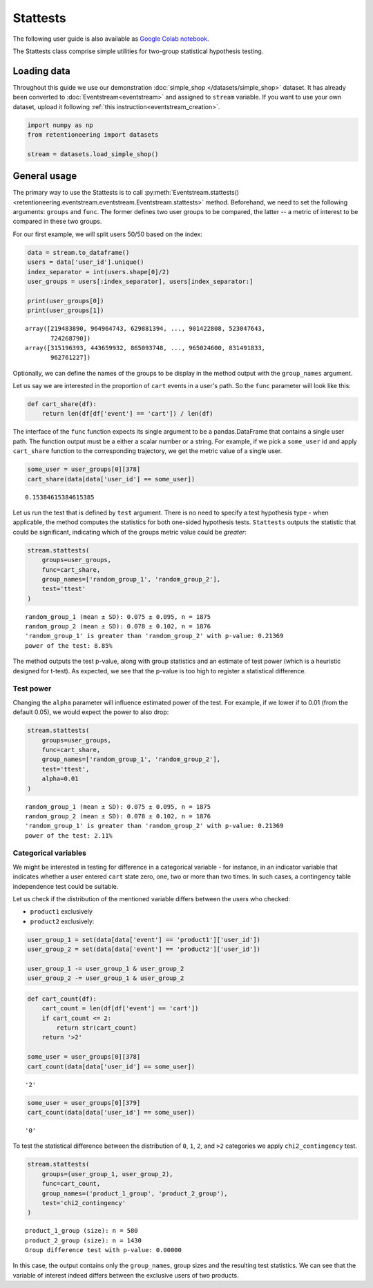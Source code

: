 Stattests
=========

The following user guide is also available as `Google Colab notebook <https://colab.research.google.com/drive/1u0s-aMMnYrufmSTvLFtA1JS7nYBwfqwx?usp=share_link>`_.

The Stattests class comprise simple utilities for two-group statistical hypothesis testing.

Loading data
------------

Throughout this guide we use our demonstration :doc:`simple_shop </datasets/simple_shop>` dataset. It has already been converted to :doc:`Eventstream<eventstream>` and assigned to ``stream`` variable. If you want to use your own dataset, upload it following :ref:`this instruction<eventstream_creation>`.

.. code-block:: python

    import numpy as np
    from retentioneering import datasets

    stream = datasets.load_simple_shop()

General usage
-------------

The primary way to use the Stattests is to call :py:meth:`Eventstream.stattests()<retentioneering.eventstream.eventstream.Eventstream.stattests>` method. Beforehand, we need to set the following arguments: ``groups`` and ``func``. The former defines two user groups to be compared, the latter -- a metric of interest to be compared in these two groups.

For our first example, we will split users 50/50 based on the index:

.. code-block:: python

    data = stream.to_dataframe()
    users = data['user_id'].unique()
    index_separator = int(users.shape[0]/2)
    user_groups = users[:index_separator], users[index_separator:]

    print(user_groups[0])
    print(user_groups[1])

.. parsed-literal::

    array([219483890, 964964743, 629881394, ..., 901422808, 523047643,
           724268790])
    array([315196393, 443659932, 865093748, ..., 965024600, 831491833,
           962761227])

Optionally, we can define the names of the groups to be display in the method output with the ``group_names`` argument.

Let us say we are interested in the proportion of ``cart`` events in a user's path. So the ``func`` parameter will look like this:

.. code-block:: python

    def cart_share(df):
        return len(df[df['event'] == 'cart']) / len(df)

The interface of the ``func`` function expects its single argument to be a pandas.DataFrame that contains a single user path. The function output must be a either a scalar number or a string. For example, if we pick a ``some_user`` id and apply ``cart_share`` function to the corresponding trajectory, we get the metric value of a single user.

.. code-block:: python

    some_user = user_groups[0][378]
    cart_share(data[data['user_id'] == some_user])


.. parsed-literal::

    0.15384615384615385

Let us run the test that is defined by ``test`` argument. There is no need to specify a test hypothesis type - when applicable, the method computes the statistics for both one-sided hypothesis tests. ``Stattests`` outputs the statistic that could be significant, indicating which of the groups metric value could be *greater*:

.. code-block:: python

    stream.stattests(
        groups=user_groups,
        func=cart_share,
        group_names=['random_group_1', 'random_group_2'],
        test='ttest'
    )

.. parsed-literal::

    random_group_1 (mean ± SD): 0.075 ± 0.095, n = 1875
    random_group_2 (mean ± SD): 0.078 ± 0.102, n = 1876
    'random_group_1' is greater than 'random_group_2' with p-value: 0.21369
    power of the test: 8.85%

The method outputs the test p-value, along with group statistics and an estimate of test power (which is a heuristic designed for t-test). As expected, we see that the p-value is too high to register a statistical difference.

Test power
~~~~~~~~~~

Changing the ``alpha`` parameter will influence estimated power of the test. For example, if we lower if to 0.01 (from the default 0.05), we would expect the power to also drop:

.. code-block:: python

    stream.stattests(
        groups=user_groups,
        func=cart_share,
        group_names=['random_group_1', 'random_group_2'],
        test='ttest',
        alpha=0.01
    )

.. parsed-literal::

    random_group_1 (mean ± SD): 0.075 ± 0.095, n = 1875
    random_group_2 (mean ± SD): 0.078 ± 0.102, n = 1876
    'random_group_1' is greater than 'random_group_2' with p-value: 0.21369
    power of the test: 2.11%


Categorical variables
~~~~~~~~~~~~~~~~~~~~~

We might be interested in testing for difference in a categorical variable - for instance, in an indicator variable that indicates whether a user entered ``cart`` state zero, one, two or more than two times. In such cases, a contingency table independence test could be suitable.

Let us check if the distribution of the mentioned variable differs between the users who checked:

- ``product1`` exclusively
- ``product2`` exclusively:

.. code-block:: python

    user_group_1 = set(data[data['event'] == 'product1']['user_id'])
    user_group_2 = set(data[data['event'] == 'product2']['user_id'])

    user_group_1 -= user_group_1 & user_group_2
    user_group_2 -= user_group_1 & user_group_2

.. code-block:: python

    def cart_count(df):
        cart_count = len(df[df['event'] == 'cart'])
        if cart_count <= 2:
            return str(cart_count)
        return '>2'

    some_user = user_groups[0][378]
    cart_count(data[data['user_id'] == some_user])

.. parsed-literal::

    '2'

.. code-block:: python

    some_user = user_groups[0][379]
    cart_count(data[data['user_id'] == some_user])

.. parsed-literal::

    '0'

To test the statistical difference between the distribution of ``0``, ``1``, ``2``, and ``>2`` categories we apply ``chi2_contingency`` test.

.. code-block:: python

    stream.stattests(
        groups=(user_group_1, user_group_2),
        func=cart_count,
        group_names=('product_1_group', 'product_2_group'),
        test='chi2_contingency'
    )

.. parsed-literal::

    product_1_group (size): n = 580
    product_2_group (size): n = 1430
    Group difference test with p-value: 0.00000

In this case, the output contains only the ``group_names``, group sizes and the resulting test statistics. We can see that the variable of interest indeed differs between the exclusive users of two products.
